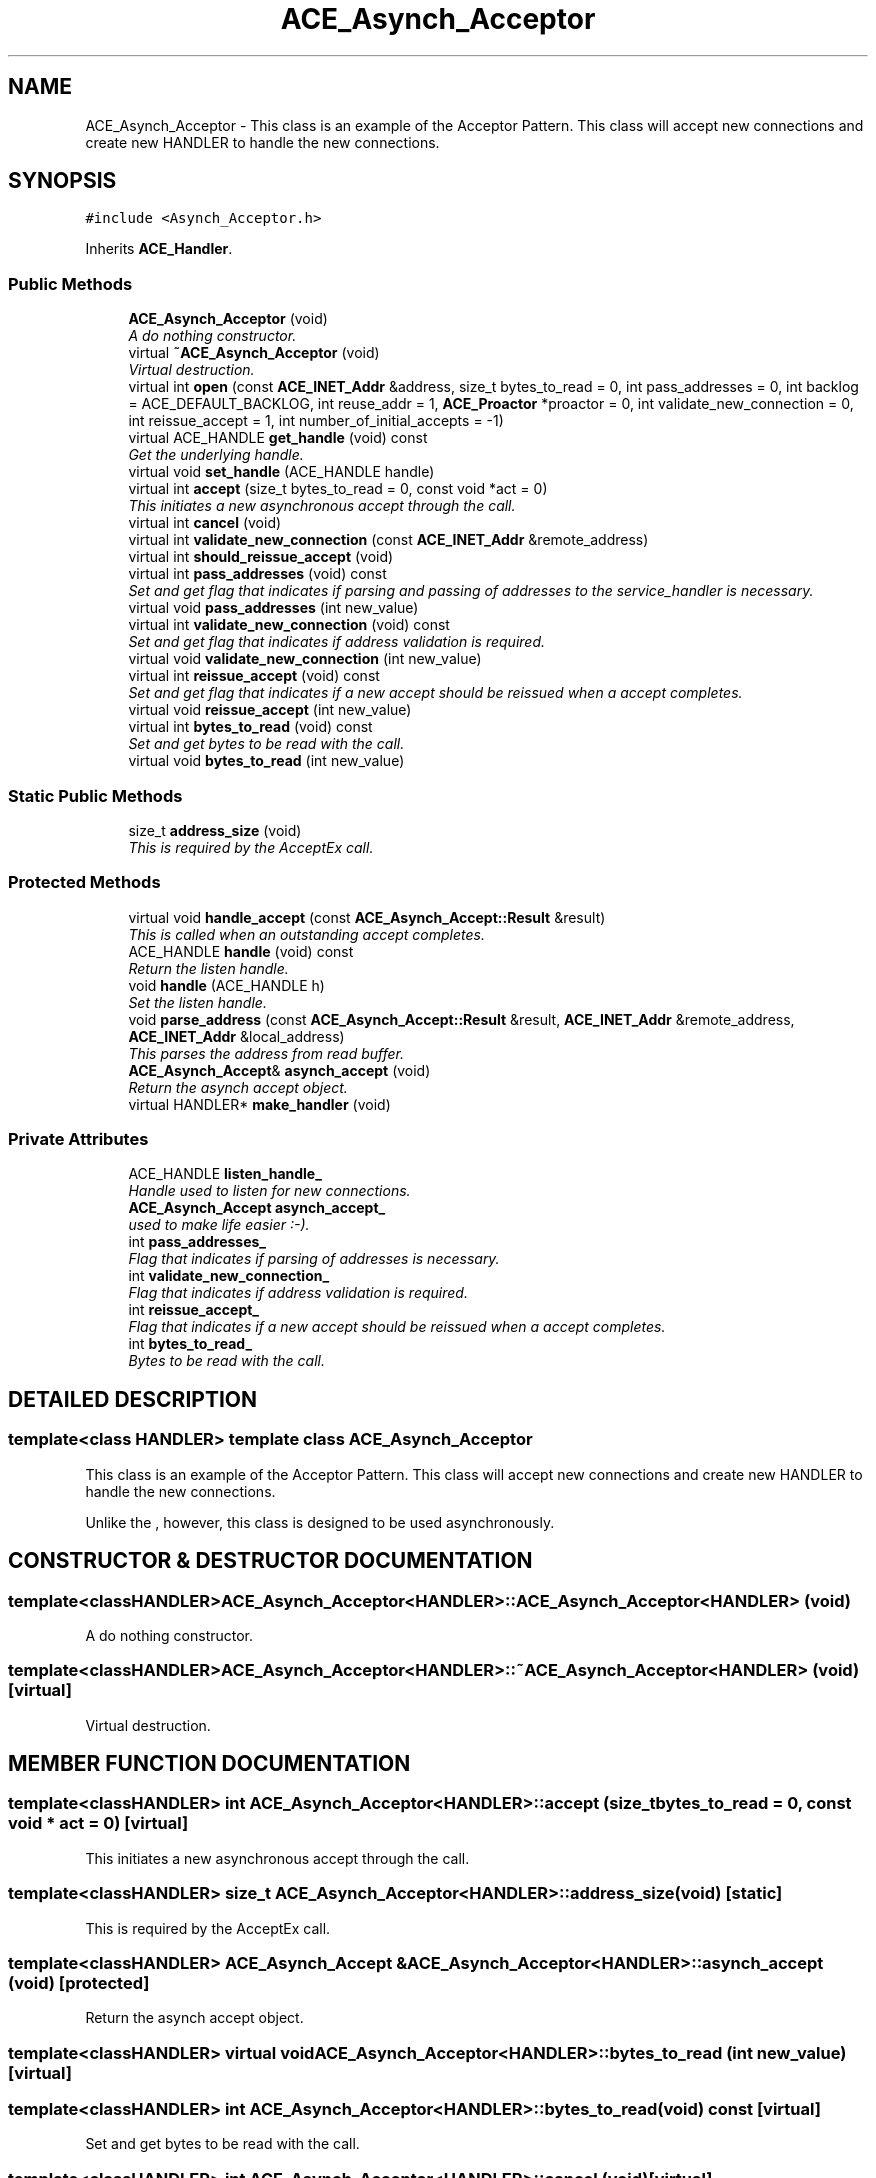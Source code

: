 .TH ACE_Asynch_Acceptor 3 "5 Oct 2001" "ACE" \" -*- nroff -*-
.ad l
.nh
.SH NAME
ACE_Asynch_Acceptor \- This class is an example of the Acceptor Pattern. This class will accept new connections and create new HANDLER to handle the new connections. 
.SH SYNOPSIS
.br
.PP
\fC#include <Asynch_Acceptor.h>\fR
.PP
Inherits \fBACE_Handler\fR.
.PP
.SS Public Methods

.in +1c
.ti -1c
.RI "\fBACE_Asynch_Acceptor\fR (void)"
.br
.RI "\fIA do nothing constructor.\fR"
.ti -1c
.RI "virtual \fB~ACE_Asynch_Acceptor\fR (void)"
.br
.RI "\fIVirtual destruction.\fR"
.ti -1c
.RI "virtual int \fBopen\fR (const \fBACE_INET_Addr\fR &address, size_t bytes_to_read = 0, int pass_addresses = 0, int backlog = ACE_DEFAULT_BACKLOG, int reuse_addr = 1, \fBACE_Proactor\fR *proactor = 0, int validate_new_connection = 0, int reissue_accept = 1, int number_of_initial_accepts = -1)"
.br
.ti -1c
.RI "virtual ACE_HANDLE \fBget_handle\fR (void) const"
.br
.RI "\fIGet the underlying handle.\fR"
.ti -1c
.RI "virtual void \fBset_handle\fR (ACE_HANDLE handle)"
.br
.ti -1c
.RI "virtual int \fBaccept\fR (size_t bytes_to_read = 0, const void *act = 0)"
.br
.RI "\fIThis initiates a new asynchronous accept through the  call.\fR"
.ti -1c
.RI "virtual int \fBcancel\fR (void)"
.br
.ti -1c
.RI "virtual int \fBvalidate_new_connection\fR (const \fBACE_INET_Addr\fR &remote_address)"
.br
.ti -1c
.RI "virtual int \fBshould_reissue_accept\fR (void)"
.br
.ti -1c
.RI "virtual int \fBpass_addresses\fR (void) const"
.br
.RI "\fISet and get flag that indicates if parsing and passing of addresses to the service_handler is necessary.\fR"
.ti -1c
.RI "virtual void \fBpass_addresses\fR (int new_value)"
.br
.ti -1c
.RI "virtual int \fBvalidate_new_connection\fR (void) const"
.br
.RI "\fISet and get flag that indicates if address validation is required.\fR"
.ti -1c
.RI "virtual void \fBvalidate_new_connection\fR (int new_value)"
.br
.ti -1c
.RI "virtual int \fBreissue_accept\fR (void) const"
.br
.RI "\fISet and get flag that indicates if a new accept should be reissued when a accept completes.\fR"
.ti -1c
.RI "virtual void \fBreissue_accept\fR (int new_value)"
.br
.ti -1c
.RI "virtual int \fBbytes_to_read\fR (void) const"
.br
.RI "\fISet and get bytes to be read with the  call.\fR"
.ti -1c
.RI "virtual void \fBbytes_to_read\fR (int new_value)"
.br
.in -1c
.SS Static Public Methods

.in +1c
.ti -1c
.RI "size_t \fBaddress_size\fR (void)"
.br
.RI "\fIThis is required by the AcceptEx call.\fR"
.in -1c
.SS Protected Methods

.in +1c
.ti -1c
.RI "virtual void \fBhandle_accept\fR (const \fBACE_Asynch_Accept::Result\fR &result)"
.br
.RI "\fIThis is called when an outstanding accept completes.\fR"
.ti -1c
.RI "ACE_HANDLE \fBhandle\fR (void) const"
.br
.RI "\fIReturn the listen handle.\fR"
.ti -1c
.RI "void \fBhandle\fR (ACE_HANDLE h)"
.br
.RI "\fISet the listen handle.\fR"
.ti -1c
.RI "void \fBparse_address\fR (const \fBACE_Asynch_Accept::Result\fR &result, \fBACE_INET_Addr\fR &remote_address, \fBACE_INET_Addr\fR &local_address)"
.br
.RI "\fIThis parses the address from read buffer.\fR"
.ti -1c
.RI "\fBACE_Asynch_Accept\fR& \fBasynch_accept\fR (void)"
.br
.RI "\fIReturn the asynch accept object.\fR"
.ti -1c
.RI "virtual HANDLER* \fBmake_handler\fR (void)"
.br
.in -1c
.SS Private Attributes

.in +1c
.ti -1c
.RI "ACE_HANDLE \fBlisten_handle_\fR"
.br
.RI "\fIHandle used to listen for new connections.\fR"
.ti -1c
.RI "\fBACE_Asynch_Accept\fR \fBasynch_accept_\fR"
.br
.RI "\fI used to make life easier :-).\fR"
.ti -1c
.RI "int \fBpass_addresses_\fR"
.br
.RI "\fIFlag that indicates if parsing of addresses is necessary.\fR"
.ti -1c
.RI "int \fBvalidate_new_connection_\fR"
.br
.RI "\fIFlag that indicates if address validation is required.\fR"
.ti -1c
.RI "int \fBreissue_accept_\fR"
.br
.RI "\fIFlag that indicates if a new accept should be reissued when a accept completes.\fR"
.ti -1c
.RI "int \fBbytes_to_read_\fR"
.br
.RI "\fIBytes to be read with the  call.\fR"
.in -1c
.SH DETAILED DESCRIPTION
.PP 

.SS template<class HANDLER>  template class ACE_Asynch_Acceptor
This class is an example of the Acceptor Pattern. This class will accept new connections and create new HANDLER to handle the new connections.
.PP
.PP
 Unlike the , however, this class is designed to be used asynchronously. 
.PP
.SH CONSTRUCTOR & DESTRUCTOR DOCUMENTATION
.PP 
.SS template<classHANDLER> ACE_Asynch_Acceptor<HANDLER>::ACE_Asynch_Acceptor<HANDLER> (void)
.PP
A do nothing constructor.
.PP
.SS template<classHANDLER> ACE_Asynch_Acceptor<HANDLER>::~ACE_Asynch_Acceptor<HANDLER> (void)\fC [virtual]\fR
.PP
Virtual destruction.
.PP
.SH MEMBER FUNCTION DOCUMENTATION
.PP 
.SS template<classHANDLER> int ACE_Asynch_Acceptor<HANDLER>::accept (size_t bytes_to_read = 0, const void * act = 0)\fC [virtual]\fR
.PP
This initiates a new asynchronous accept through the  call.
.PP
.SS template<classHANDLER> size_t ACE_Asynch_Acceptor<HANDLER>::address_size (void)\fC [static]\fR
.PP
This is required by the AcceptEx call.
.PP
.SS template<classHANDLER> \fBACE_Asynch_Accept\fR & ACE_Asynch_Acceptor<HANDLER>::asynch_accept (void)\fC [protected]\fR
.PP
Return the asynch accept object.
.PP
.SS template<classHANDLER> virtual void ACE_Asynch_Acceptor<HANDLER>::bytes_to_read (int new_value)\fC [virtual]\fR
.PP
.SS template<classHANDLER> int ACE_Asynch_Acceptor<HANDLER>::bytes_to_read (void) const\fC [virtual]\fR
.PP
Set and get bytes to be read with the  call.
.PP
.SS template<classHANDLER> int ACE_Asynch_Acceptor<HANDLER>::cancel (void)\fC [virtual]\fR
.PP
This cancels all pending accepts operations that were issued by the calling thread. Windows NT- The function does not cancel accept operations issued by other threads POSIX - all OK, it delegates cancelation to the \fBACE_POSIX_Asynch_Accept\fR 
.SS template<classHANDLER> ACE_HANDLE ACE_Asynch_Acceptor<HANDLER>::get_handle (void) const\fC [virtual]\fR
.PP
Get the underlying handle.
.PP
.SS template<classHANDLER> void ACE_Asynch_Acceptor<HANDLER>::handle (ACE_HANDLE h)\fC [protected, virtual]\fR
.PP
Set the listen handle.
.PP
Reimplemented from \fBACE_Handler\fR.
.SS template<classHANDLER> ACE_HANDLE ACE_Asynch_Acceptor<HANDLER>::handle (void) const\fC [protected, virtual]\fR
.PP
Return the listen handle.
.PP
Reimplemented from \fBACE_Handler\fR.
.SS template<classHANDLER> void ACE_Asynch_Acceptor<HANDLER>::handle_accept (const \fBACE_Asynch_Accept::Result\fR & result)\fC [protected, virtual]\fR
.PP
This is called when an outstanding accept completes.
.PP
Reimplemented from \fBACE_Handler\fR.
.SS template<classHANDLER> HANDLER * ACE_Asynch_Acceptor<HANDLER>::make_handler (void)\fC [protected, virtual]\fR
.PP
This is the template method used to create new handler. Subclasses must overwrite this method if a new handler creation strategy is required. 
.SS template<classHANDLER> int ACE_Asynch_Acceptor<HANDLER>::open (const \fBACE_INET_Addr\fR & address, size_t bytes_to_read = 0, int pass_addresses = 0, int backlog = ACE_DEFAULT_BACKLOG, int reuse_addr = 1, \fBACE_Proactor\fR * proactor = 0, int validate_new_connection = 0, int reissue_accept = 1, int number_of_initial_accepts = -1)\fC [virtual]\fR
.PP
This starts the listening process at the port specified by . ACE_Asynch_Acceptor initiates the AcceptEx calls with <bytes_to_read>. The buffer for the initial data will be created by ACE_Asynch_Acceptor. This buffer will be passed to the handler in the  callback. If this buffer is required past the <open> callback, the \fBACE_Service_Handler\fR must copy the data. If the <pass_addresses> flag is set, ACE_Asynch_Acceptor will call  before calling . The <backlog> parameter specifies the listen backlog and the outstanding AcceptEx calls. <number_of_initial_accepts> is the number of asynchronous accepts that are started at the end of <open>. If <number_of_initial_accepts> is -1, then <number_of_initial_accepts> is set to <backlog> and hence <backlog> number of asynchronous accepts are started. 
.SS template<classHANDLER> void ACE_Asynch_Acceptor<HANDLER>::parse_address (const \fBACE_Asynch_Accept::Result\fR & result, \fBACE_INET_Addr\fR & remote_address, \fBACE_INET_Addr\fR & local_address)\fC [protected]\fR
.PP
This parses the address from read buffer.
.PP
.SS template<classHANDLER> virtual void ACE_Asynch_Acceptor<HANDLER>::pass_addresses (int new_value)\fC [virtual]\fR
.PP
.SS template<classHANDLER> int ACE_Asynch_Acceptor<HANDLER>::pass_addresses (void) const\fC [virtual]\fR
.PP
Set and get flag that indicates if parsing and passing of addresses to the service_handler is necessary.
.PP
.SS template<classHANDLER> virtual void ACE_Asynch_Acceptor<HANDLER>::reissue_accept (int new_value)\fC [virtual]\fR
.PP
.SS template<classHANDLER> int ACE_Asynch_Acceptor<HANDLER>::reissue_accept (void) const\fC [virtual]\fR
.PP
Set and get flag that indicates if a new accept should be reissued when a accept completes.
.PP
.SS template<classHANDLER> void ACE_Asynch_Acceptor<HANDLER>::set_handle (ACE_HANDLE handle)\fC [virtual]\fR
.PP
Set the underlying listen handle. It is the user's responsibility to make sure that the old listen handle has been appropriately closed and the all outstanding asynchronous operations have either completed or have been canceled on the old listen handle. 
.SS template<classHANDLER> int ACE_Asynch_Acceptor<HANDLER>::should_reissue_accept (void)\fC [virtual]\fR
.PP
Template method for deciding whether to reissue accept.
.PP
Default implemenation always returns this->reissue_accept_. 
.SS template<classHANDLER> virtual void ACE_Asynch_Acceptor<HANDLER>::validate_new_connection (int new_value)\fC [virtual]\fR
.PP
.SS template<classHANDLER> int ACE_Asynch_Acceptor<HANDLER>::validate_new_connection (void) const\fC [virtual]\fR
.PP
Set and get flag that indicates if address validation is required.
.PP
.SS template<classHANDLER> int ACE_Asynch_Acceptor<HANDLER>::validate_new_connection (const \fBACE_INET_Addr\fR & remote_address)\fC [virtual]\fR
.PP
Template method for address validation.
.PP
Default implemenation always validates the remote address. 
.SH MEMBER DATA DOCUMENTATION
.PP 
.SS template<classHANDLER> \fBACE_Asynch_Accept\fR ACE_Asynch_Acceptor<HANDLER>::asynch_accept_\fC [private]\fR
.PP
 used to make life easier :-).
.PP
.SS template<classHANDLER> int ACE_Asynch_Acceptor<HANDLER>::bytes_to_read_\fC [private]\fR
.PP
Bytes to be read with the  call.
.PP
.SS template<classHANDLER> ACE_HANDLE ACE_Asynch_Acceptor<HANDLER>::listen_handle_\fC [private]\fR
.PP
Handle used to listen for new connections.
.PP
.SS template<classHANDLER> int ACE_Asynch_Acceptor<HANDLER>::pass_addresses_\fC [private]\fR
.PP
Flag that indicates if parsing of addresses is necessary.
.PP
.SS template<classHANDLER> int ACE_Asynch_Acceptor<HANDLER>::reissue_accept_\fC [private]\fR
.PP
Flag that indicates if a new accept should be reissued when a accept completes.
.PP
.SS template<classHANDLER> int ACE_Asynch_Acceptor<HANDLER>::validate_new_connection_\fC [private]\fR
.PP
Flag that indicates if address validation is required.
.PP


.SH AUTHOR
.PP 
Generated automatically by Doxygen for ACE from the source code.